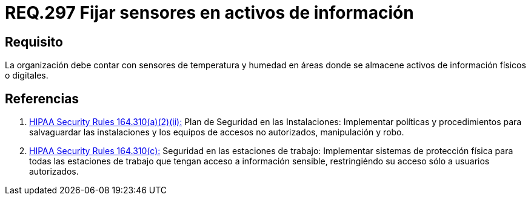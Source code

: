 :slug: rules/297/
:category: rules
:description: En el presente documento se detallan los requerimientos de seguridad relacionados a la gestión adecuada de sistemas de control. En este caso, se recomienda que toda organización cuente con sistemas de sensores de temperatura y humedad especialmente en lugares donde existan activos de información.
:keywords: Organización, Sensores, Información, Activo, Digital, Almacenar.
:rules: yes
:translate: rules/297/

= REQ.297 Fijar sensores en activos de información

== Requisito

La organización debe contar con sensores de temperatura y humedad
en áreas donde se almacene activos de información físicos o digitales.

== Referencias

. [[r1]] link:https://www.law.cornell.edu/cfr/text/45/164.310[+HIPAA Security Rules+ 164.310(a)(2)(ii):]
Plan de Seguridad en las Instalaciones:
Implementar políticas y procedimientos para salvaguardar
las instalaciones y los equipos
de accesos no autorizados, manipulación y robo.

. [[r2]] link:https://www.law.cornell.edu/cfr/text/45/164.310[+HIPAA Security Rules+ 164.310(c):]
Seguridad en las estaciones de trabajo:
Implementar sistemas de protección física
para todas las estaciones de trabajo
que tengan acceso a información sensible,
restringiéndo su acceso sólo a usuarios autorizados.
